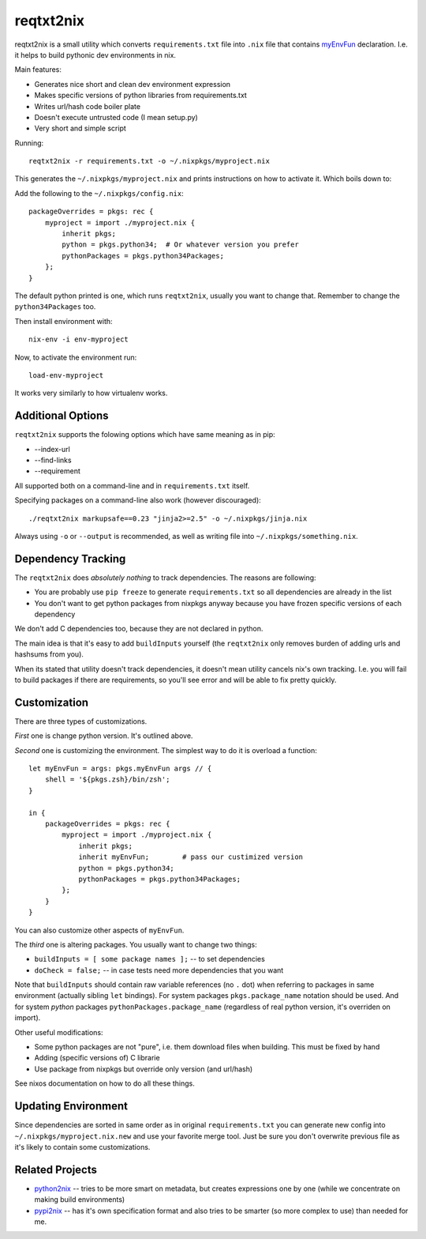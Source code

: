==========
reqtxt2nix
==========

reqtxt2nix is a small utility which converts ``requirements.txt`` file into
``.nix`` file that contains myEnvFun_  declaration. I.e. it helps to build
pythonic dev environments in nix.

Main features:

* Generates nice short and clean dev environment expression
* Makes specific versions of python libraries from requirements.txt
* Writes url/hash code boiler plate
* Doesn't execute untrusted code (I mean setup.py)
* Very short and simple script

Running::

    reqtxt2nix -r requirements.txt -o ~/.nixpkgs/myproject.nix

This generates the ``~/.nixpkgs/myproject.nix`` and prints instructions on
how to activate it. Which boils down to::

Add the following to the ``~/.nixpkgs/config.nix``::

    packageOverrides = pkgs: rec {
        myproject = import ./myproject.nix {
            inherit pkgs;
            python = pkgs.python34;  # Or whatever version you prefer
            pythonPackages = pkgs.python34Packages;
        };
    }

The default python printed is one, which runs ``reqtxt2nix``, usually you
want to change that. Remember to change the ``python34Packages`` too.

Then install environment with::

    nix-env -i env-myproject

Now, to activate the environment run::

    load-env-myproject

It works very similarly to how virtualenv works.


Additional Options
==================

``reqtxt2nix`` supports the folowing options which have same meaning as
in pip:

* --index-url
* --find-links
* --requirement

All supported both on a command-line and in ``requirements.txt`` itself.

Specifying packages on a command-line also work (however discouraged)::

    ./reqtxt2nix markupsafe==0.23 "jinja2>=2.5" -o ~/.nixpkgs/jinja.nix

Always using ``-o`` or ``--output`` is recommended, as well as writing file
into ``~/.nixpkgs/something.nix``.


Dependency Tracking
===================

The ``reqtxt2nix`` does *absolutely nothing* to track dependencies. The reasons
are following:

* You are probably use ``pip freeze`` to generate ``requirements.txt`` so all
  dependencies are already in the list
* You don't want to get python packages from nixpkgs anyway because you have
  frozen specific versions of each dependency

We don't add C dependencies too, because they are not declared in python.

The main idea is that it's easy to add ``buildInputs`` yourself
(the ``reqtxt2nix`` only removes burden of adding urls and hashsums from you).

When its stated that utility doesn't track dependencies, it doesn't mean
utility cancels nix's own tracking. I.e. you will fail to build packages if
there are requirements, so you'll see error and will be able to fix pretty
quickly.


Customization
=============

There are three types of customizations.

*First* one is change python version. It's outlined above.

*Second* one is customizing the environment. The simplest way to do it is
overload a function::

    let myEnvFun = args: pkgs.myEnvFun args // {
        shell = '${pkgs.zsh}/bin/zsh';
    }

    in {
        packageOverrides = pkgs: rec {
            myproject = import ./myproject.nix {
                inherit pkgs;
                inherit myEnvFun;        # pass our custimized version
                python = pkgs.python34;
                pythonPackages = pkgs.python34Packages;
            };
        }
    }

You can also customize other aspects of ``myEnvFun``.

The *third* one is altering packages. You usually want to change two things:

* ``buildInputs = [ some package names ];`` -- to set dependencies
* ``doCheck = false;`` -- in case tests need more dependencies that you want

Note that ``buildInputs`` should contain raw variable references (no ``.``
dot) when referring to packages in same environment (actually sibling ``let``
bindings). For system packages ``pkgs.package_name`` notation should be used.
And for system *python* packages ``pythonPackages.package_name`` (regardless of
real python version, it's overriden on import).

Other useful modifications:

* Some python packages are not "pure", i.e. them download files when building.
  This must be fixed by hand
* Adding (specific versions of) C librarie
* Use package from nixpkgs but override only version (and url/hash)

See nixos documentation on how to do all these things.


Updating Environment
====================

Since dependencies are sorted in same order as in original ``requirements.txt``
you can generate new config into ``~/.nixpkgs/myproject.nix.new`` and use your
favorite merge tool. Just be sure you don't overwrite previous file as it's
likely to contain some customizations.


Related Projects
================

* python2nix_ -- tries to be more smart on metadata, but creates expressions
  one by one (while we concentrate on making build environments)
* pypi2nix_ -- has it's own specification format and also tries to be smarter
  (so more complex to use) than needed for me.

.. _myEnvFun: https://nixos.org/wiki/Howto_develop_software_on_nixos
.. _pypi2nix: https://github.com/garbas/pypi2nix
.. _python2nix: https://github.com/proger/python2nix



